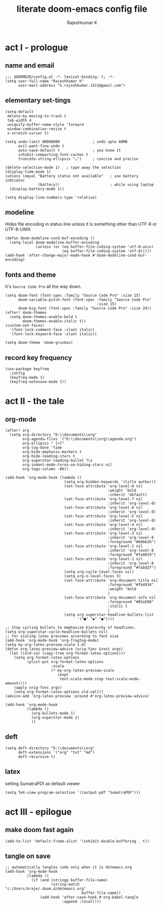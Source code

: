 #+TITLE:literate doom-emacs config file
#+AUTHOR: Rajeshkumar K
#+PROPERTY: header-args :tangle config.el

* act I   - prologue
** name and email
#+BEGIN_SRC elisp
;;; $DOOMDIR/config.el -*- lexical-binding: t; -*-
(setq user-full-name "Rajeshkumar K"
      user-mail-address "k.rajeshkumar.1411@gmail.com")
#+END_SRC

** elementary set-tings
#+BEGIN_SRC elisp
(setq-default
 delete-by-moving-to-trash t
 tab-width 4
 uniquify-buffer-name-style 'forward
 window-combination-resize t
 x-stretch-cursor t)

(setq undo-limit 80000000               ; undo upto 80MB
      evil-want-fine-undo t
      auto-save-default t               ; you know it
      inhibit-compacting-font-caches t
      truncate-string-ellipsis "…")     ; concise and precise

(delete-selection-mode 1)   ; type away the selection
(display-time-mode 1)
(unless (equal "Battery status not available"   ; use battery indicator
               (battery))                       ; while using laptop
  (display-battery-mode 1))

(setq display-line-numbers-type 'relative)
#+END_SRC

** modeline
Hides file encoding in status line unless it is something other than
UTF-8 or UTF-8-UNIX
#+BEGIN_SRC elisp
(defun doom-modeline-cond-buf-encoding ()
  (setq-local doom-modeline-buffer-encoding
              (unless (or (eq buffer-file-coding-system 'utf-8-unix)
                          (eq buffer-file-coding-system 'utf-8)))))
(add-hook 'after-change-major-mode-hook #'doom-modeline-cond-buf-encoding)
#+END_SRC

** fonts and theme
It's ~Source Code Pro~ all the way down.
#+BEGIN_SRC elisp
(setq doom-font (font-spec :family "Source Code Pro" :size 15)
      doom-variable-pitch-font (font-spec :family "Source Code Pro"
                                          :size 15)
      doom-big-font (font-spec :family "Source Code Pro" :size 24))
(after! doom-themes
  (setq doom-themes-enable-bold t
        doom-themes-enable-italic t))
(custom-set-faces!
  '(font-lock-comment-face :slant italic)
  '(font-lock-keyword-face :slant italic))

(setq doom-theme 'doom-gruvbox)
#+END_SRC

** record key frequency
#+BEGIN_SRC elisp
(use-package keyfreq
  :config
  (keyfreq-mode 1)
  (keyfreq-autosave-mode 1))
#+END_SRC

* act II  - the tale
** org-mode
#+BEGIN_SRC elisp
(after! org
  (setq org-directory "D:\\documents\\org"
        org-agenda-files '("D:\\documents\\org\\agenda.org")
        org-ellipsis " [+]"
        org-log-done 'time
        org-hide-emphasis-markers t
        org-hide-leading-stars t
        org-superstar-leading-bullet ?\s
        org-indent-mode-turns-on-hiding-stars nil
        org-tags-column -80))

(add-hook 'org-mode-hook (lambda ()
                           (setq org-hidden-keywords '(title author))
                           (set-face-attribute 'org-level-8 nil
                                               :weight 'bold
                                               :inherit 'default)
                           (set-face-attribute 'org-level-7 nil
                                               :inherit 'org-level-8)
                           (set-face-attribute 'org-level-6 nil
                                               :inherit 'org-level-8)
                           (set-face-attribute 'org-level-5 nil
                                               :inherit 'org-level-8)
                           (set-face-attribute 'org-level-4 nil
                                               :inherit 'org-level-8)
                           (set-face-attribute 'org-level-3 nil
                                               :inherit 'org-level-8
                                               :foreground "#b8bb26")
                           (set-face-attribute 'org-level-2 nil
                                               :inherit 'org-level-8
                                               :foreground "#fe8019")
                           (set-face-attribute 'org-level-1 nil
                                               :inherit 'org-level-8
                                               :foreground "#fabd2f")
                           (setq org-cycle-level-faces nil)
                           (setq org-n-level-faces 3)
                           (set-face-attribute 'org-document-title nil
                                               :foreground "#fb4934"
                                               :weight 'bold
                                               )
                           (set-face-attribute 'org-document-info nil
                                               :foreground "#83a598"
                                               :italic t
                                               )
                           (setq org-superstar-headline-bullets-list
                                 '("■" "◆" "●"))))

;; Stop cycling bullets to emphasize hierarchy of headlines.
(setq org-superstar-cycle-headline-bullets nil)
;; for scaling latex previews according to font size
(add-hook 'org-mode-hook 'org-fragtog-mode)
(setq my-org-latex-preview-scale 1.0)
(defun org-latex-preview-advice (orig-func &rest args)
  (let ((old-val (copy-tree org-format-latex-options)))
    (setq org-format-latex-options
          (plist-put org-format-latex-options
                     :scale
                     (* my-org-latex-preview-scale
                        (expt
                         text-scale-mode-step text-scale-mode-amount))))
    (apply orig-func args)
    (setq org-format-latex-options old-val)))
(advice-add 'org-latex-preview :around #'org-latex-preview-advice)

(add-hook 'org-mode-hook
          (lambda ()
            (org-bullets-mode 1)
            (org-superstar-mode 1)
            ))
#+END_SRC

** deft
#+BEGIN_SRC elisp
(setq deft-directory "D:\\documents\\org"
      deft-extensions '("org" "txt" "md")
      deft-recursive t)
#+END_SRC

** latex
setting SumatraPDf as default viewer
#+BEGIN_SRC elisp
(setq TeX-view-program-selection '((output-pdf "SumatraPDF")))
#+END_SRC

* act III - epilogue
** make doom fast again
#+BEGIN_SRC elisp
(add-to-list 'default-frame-alist '(inhibit-double-buffering . t))
#+END_SRC

** tangle on save
#+BEGIN_SRC elisp
;; automatically tangles code only when it is dotemacs.org
(add-hook 'org-mode-hook
          (lambda ()
            (if (and (stringp buffer-file-name)
                     (string-match "c:/Users/kraje/.doom.d/dotemacs.org"
                                   buffer-file-name))
                (add-hook 'after-save-hook #'org-babel-tangle
                          :append :local))))
#+END_SRC
